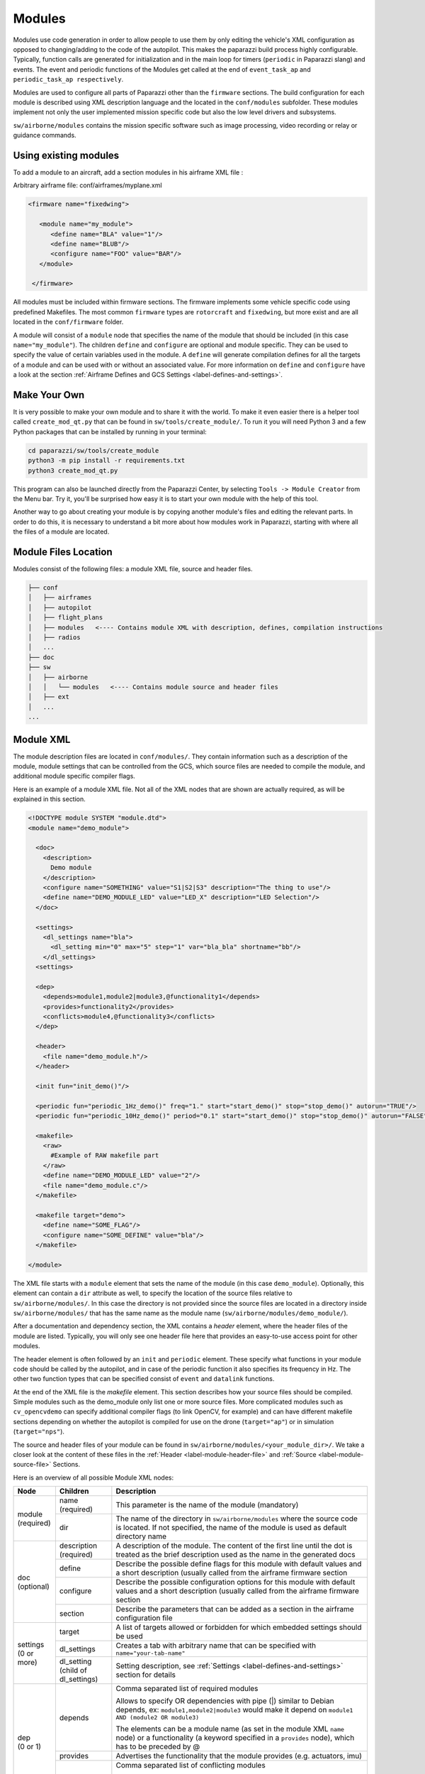 .. developer_guide modules

========
Modules
========

Modules use code generation in order to allow people to use them by only editing the vehicle's XML configuration
as opposed to changing/adding to the code of the autopilot. This makes the paparazzi build process highly configurable.
Typically, function calls are generated for initialization and in the main loop for timers
(``periodic`` in Paparazzi slang) and events. The event and periodic functions of the Modules get called at the end of
``event_task_ap`` and ``periodic_task_ap respectively``.

Modules are used to configure all parts of Paparazzi other than the ``firmware`` sections.
The build configuration for each module is described using XML description language and the located in the
``conf/modules`` subfolder. These modules implement not only the user implemented mission specific code but also the
low level drivers and subsystems.

``sw/airborne/modules`` contains the mission specific software such as image processing, video recording or relay or
guidance commands.


Using existing modules
--------------------------
To add a module to an aircraft, add a section modules in his airframe XML file :

Arbitrary airframe file: conf/airframes/myplane.xml

.. code-block:: xml

 <firmware name="fixedwing">

    <module name="my_module">
       <define name="BLA" value="1"/>
       <define name="BLUB"/>
       <configure name="FOO" value="BAR"/>
    </module>

  </firmware>

All modules must be included within firmware sections. The firmware implements some vehicle specific code using
predefined Makefiles. The most common ``firmware`` types are ``rotorcraft`` and ``fixedwing``, but more exist and are
all located in the ``conf/firmware`` folder.

A module will consist of a ``module`` node that specifies the name of the module that should be included (in this case
``name="my_module"``).
The children ``define`` and ``configure`` are optional and module specific. They can be used to specify the value of
certain variables used in the module. A ``define`` will generate compilation defines for all the targets of a module
and can be used with or without an associated value. For more information on ``define`` and ``configure`` have a look at
the section :ref:`Airframe Defines and GCS Settings <label-defines-and-settings>`.


Make Your Own
---------------
It is very possible to make your own module and to share it with the world. To make it even easier there is a helper tool
called ``create_mod_qt.py`` that can be found in ``sw/tools/create_module/``. To run it you will need Python 3 and a
few Python packages that can be installed by running in your terminal:

.. code-block:: bash

    cd paparazzi/sw/tools/create_module
    python3 -m pip install -r requirements.txt
    python3 create_mod_qt.py

This program can also be launched directly from the Paparazzi Center, by selecting ``Tools -> Module Creator`` from the
Menu bar.
Try it, you'll be surprised how easy it is to start your own module with the help of this tool.

Another way to go about creating your module is by copying another module's files and editing the relevant parts.
In order to do this, it is necessary to understand a bit more about how modules work in Paparazzi, starting with where
all the files of a module are located.


Module Files Location
-----------------------
Modules consist of the following files: a module XML file, source and header files.

.. code-block:: text

    ├── conf
    │   ├── airframes
    │   ├── autopilot
    │   ├── flight_plans
    │   ├── modules   <---- Contains module XML with description, defines, compilation instructions
    │   ├── radios
    │   ...
    ├── doc
    ├── sw
    │   ├── airborne
    │   │   └── modules   <---- Contains module source and header files
    │   ├── ext
    │   ...
    ...


.. _label-module-xml:

Module XML
--------------
The module description files are located in ``conf/modules/``. They contain information such as a description of the module,
module settings that can be controlled from the GCS, which source files are needed to compile the module, and additional
module specific compiler flags.

.. image:: module_architecture_overview.png

Here is an example of a module XML file. Not all of the XML nodes that are shown are actually required, as will be explained
in this section.

.. code-block:: xml

    <!DOCTYPE module SYSTEM "module.dtd">
    <module name="demo_module">

      <doc>
        <description>
          Demo module
        </description>
        <configure name="SOMETHING" value="S1|S2|S3" description="The thing to use"/>
        <define name="DEMO_MODULE_LED" value="LED_X" description="LED Selection"/>
      </doc>

      <settings>
        <dl_settings name="bla">
          <dl_setting min="0" max="5" step="1" var="bla_bla" shortname="bb"/>
        </dl_settings>
      <settings>

      <dep>
        <depends>module1,module2|module3,@functionality1</depends>
        <provides>functionality2</provides>
        <conflicts>module4,@functionality3</conflicts>
      </dep>

      <header>
        <file name="demo_module.h"/>
      </header>

      <init fun="init_demo()"/>

      <periodic fun="periodic_1Hz_demo()" freq="1." start="start_demo()" stop="stop_demo()" autorun="TRUE"/>
      <periodic fun="periodic_10Hz_demo()" period="0.1" start="start_demo()" stop="stop_demo()" autorun="FALSE"/>

      <makefile>
        <raw>
          #Example of RAW makefile part
        </raw>
        <define name="DEMO_MODULE_LED" value="2"/>
        <file name="demo_module.c"/>
      </makefile>

      <makefile target="demo">
        <define name="SOME_FLAG"/>
        <configure name="SOME_DEFINE" value="bla"/>
      </makefile>

    </module>


The XML file starts with a ``module`` element that sets the name of the module (in this case ``demo_module``).
Optionally, this element can contain a ``dir`` attribute as well, to specify the location of the source files relative to
``sw/airborne/modules/``.
In this case the directory is not provided since the source files are located in a directory inside ``sw/airborne/modules/``
that has the same name as the module name (``sw/airborne/modules/demo_module/``).

After a documentation and dependency section, the XML contains a `header` element, where the header files of the
module are listed.
Typically, you will only see one header file here that provides an easy-to-use access point for other modules.

The header element is often followed by an ``init`` and ``periodic`` element.
These specify what functions in your module code should be called by the autopilot, and in case of the periodic function
it also specifies its frequency in Hz. The other two function types that can be specified consist of ``event`` and
``datalink`` functions.

At the end of the XML file is the `makefile` element. This section describes how your source files should be compiled.
Simple modules such as the demo_module only list one or more source files. More complicated modules such as
``cv_opencvdemo`` can specify additional compiler flags (to link OpenCV, for example) and can have different
makefile sections depending on whether the autopilot is compiled for use on the drone (``target="ap"``) or in
simulation (``target="nps"``).

The source and header files of your module can be found in ``sw/airborne/modules/<your_module_dir>/``.
We take a closer look at the content of these files in the :ref:`Header <label-module-header-file>` and
:ref:`Source <label-module-source-file>` Sections.

Here is an overview of all possible Module XML nodes:


+---------------+---------------+-------------------------------------------------------------------------+
|      Node     |   Children    |                               Description                               |
+===============+===============+=========================================================================+
|               | name          | This parameter is the name of the module (mandatory)                    |
|               | (required)    |                                                                         |
| | module      +---------------+-------------------------------------------------------------------------+
| | (required)  |               | The name of the directory in ``sw/airborne/modules`` where the source   |
|               | dir           | code is located. If not specified, the name of the module is used as    |
|               |               | default directory name                                                  |
+---------------+---------------+-------------------------------------------------------------------------+
|               | description   | A description of the module. The content of the first line until        |
|               | (required)    | the dot is treated as the brief description used as the name in         |
|               |               | the generated docs                                                      |
|               +---------------+-------------------------------------------------------------------------+
|               | define        | Describe the possible define flags for this module with default         |
|               |               | values and a short description (usually called from the airframe        |
| | doc         |               | firmware section                                                        |
| | (optional)  +---------------+-------------------------------------------------------------------------+
|               | configure     | Describe the possible configuration options for this module with        |
|               |               | default values and a short description (usually called from the         |
|               |               | airframe firmware section                                               |
|               +---------------+-------------------------------------------------------------------------+
|               | section       | Describe the parameters that can be added as a section in the           |
|               |               | airframe configuration file                                             |
+---------------+---------------+-------------------------------------------------------------------------+
|               | target        | A list of targets allowed or forbidden for which embedded settings      |
|               |               | should be used                                                          |
| | settings    +---------------+-------------------------------------------------------------------------+
| | (0 or more) | dl_settings   | Creates a tab with arbitrary name that can be specified with            |
|               |               | ``name="your-tab-name"``                                                |
|               +---------------+-------------------------------------------------------------------------+
|               | dl_setting    | Setting description, see :ref:`Settings <label-defines-and-settings>`   |
|               | (child of     | section for details                                                     |
|               | dl_settings)  |                                                                         |
|               |               |                                                                         |
|               |               |                                                                         |
+---------------+---------------+-------------------------------------------------------------------------+
|               |               | Comma separated list of required modules                                |
| | dep         |               |                                                                         |
| | (0 or 1)    | depends       |                                                                         |
|               |               | Allows to specify OR dependencies with pipe                             |
|               |               | (\|) similar to Debian depends, ex: ``module1,module2|module3``         |
|               |               | would make it depend on ``module1 AND (module2 OR module3)``            |
|               |               |                                                                         |
|               |               | The elements can be a module name (as set in the module XML ``name``    |
|               |               | node) or a functionality (a keyword specified in a ``provides`` node),  |
|               |               | which has to be preceded by @                                           |
|               +---------------+-------------------------------------------------------------------------+
|               | provides      | Advertises the functionality that the module provides (e.g. actuators,  |
|               |               | imu)                                                                    |
|               +---------------+-------------------------------------------------------------------------+
|               | conflicts     | Comma separated list of conflicting modules                             |
|               |               |                                                                         |
|               |               | The elements can be a module name (as set in the module XML ``name``    |
|               |               | node) or a functionality (a keyword specified in a ``provides`` node),  |
|               |               | which has to be preceded by @                                           |
+---------------+---------------+-------------------------------------------------------------------------+
| | autoload    | name          | The name of the module which should also be automatically loaded        |
| | (0 or 1)    |               |                                                                         |
+---------------+---------------+-------------------------------------------------------------------------+
| | header      | file          | The name of the header to automatically include in modules.h            |
| | (0 or 1)    |               |                                                                         |
+---------------+---------------+-------------------------------------------------------------------------+
| | init        | fun           | Initialization function name, called once at startup                    |
| | (0 or more) |               |                                                                         |
+---------------+---------------+-------------------------------------------------------------------------+
| | periodic    | fun           | Periodic function name                                                  |
| | (0 or more) | (required)    |                                                                         |
|               +---------------+-------------------------------------------------------------------------+
|               | period        | Period of the function in seconds, cannot be higher than the main       |
|               |               | frequency (if not specified, use freq parameter)                        |
|               +---------------+-------------------------------------------------------------------------+
|               | freq          | Frequency of the function in Hz, cannot be higher than main frequency   |
|               |               | (used if period is not defined; if nor period nor freq are defined,     |
|               |               | the maximum frequency is used by default)                               |
|               +---------------+-------------------------------------------------------------------------+
|               | delay         | Integer that can be used to impose a sequence in the periodic functions |
|               |               | (use values between 0. and 1.)                                          |
|               +---------------+-------------------------------------------------------------------------+
|               | start         | Function to be executed before the periodic function starts             |
|               +---------------+-------------------------------------------------------------------------+
|               | stop          | Function to be executed after the periodic function stops (never called |
|               |               | if ``autorun=LOCK``)                                                    |
|               +---------------+-------------------------------------------------------------------------+
|               | autorun       | TRUE to make the periodic function starts automatically after init,     |
|               |               | FALSE to make it way for a user command to start, LOCK to make it       |
|               |               | always true (default is LOCK)                                           |
+---------------+---------------+-------------------------------------------------------------------------+
| | event       | fun           | Event function name called in each cycle of the main AP loop            |
| | (0 or more) |               |                                                                         |
+---------------+---------------+-------------------------------------------------------------------------+
| | datalink    | message       | Name of the datalink (uplink) message to be parsed                      |
| | (0 or more) +---------------+-------------------------------------------------------------------------+
|               | fun           | Name of the function called when a message arrived                      |
+---------------+---------------+-------------------------------------------------------------------------+
| | makefile    | target        | A list of build targets separated with pipes                            |
| | (0 or more) |               | (ex: ``<makefile target="tunnel|foo">``)                                |
|               |               | (default is ``ap|sim|nps``)                                             |
|               +---------------+-------------------------------------------------------------------------+
|               | define        | Each define node specifies a CFLAGS for the current targets             |
|               |               |                                                                         |
|               |               | - | `name` : name of the define (ex: ``name="USE_MODULE_LED"`` ->       |
|               |               |   | ``target.CFLAGS += -DUSE_MODULE_LED``) (required)                   |
|               |               |                                                                         |
|               |               | - | `value` : the value to associate                                    |
|               |               |   | (ex: ``name="DEMO_MODULE_LED" value="2"`` ->                        |
|               |               |   | ``target.CFLAGS += -DDEMO_MODULE_LED=2``)                           |
|               |               |                                                                         |
|               |               | - | `type` : the type of define, possible values are "define" or "D",   |
|               |               |   | "include" or "I" (ex: ``name="$(ARCH_SRC)" type="include"`` ->      |
|               |               |   | ``target.CFLAGS += -I$(ARCH_SRC)`` default is "define"              |
|               +---------------+-------------------------------------------------------------------------+
|               | file          | - | `name` : the name of the c file (located in                         |
|               |               |   | ``sw/airborne/modules/<dir_name>``) to add in the Makefile          |
|               |               |   | (ex: ``name="demo_module.c"`` ->                                    |
|               |               |   | ``target.srcs += modules/<dir_name>/demo_module.c)``                |
|               |               |                                                                         |
|               |               | - | `dir` : select a directory for this file only                       |
|               |               |   | (overrides thedefault directory)                                    |
|               |               |                                                                         |
|               |               | - | `cond` : allows for the conditional compilation of file depending   |
|               |               |   | on the condition specified (ex. ``cond="ifdef FOO"`` ->             |
|               |               |   | ``ifdef FOO``                                                       |
|               |               |   | ``...``                                                             |
|               |               |   | ``endif``                                                           |
|               |               |   | As the ``file`` node refers to compilation elements, ``ifdef``,     |
|               |               |   | ``ifeq`` etc. must be specified in value of the ``cond`` attribute  |
|               +---------------+-------------------------------------------------------------------------+
|               | file_arch     | - | `name` : the name of the c file (located in                         |
|               |               |   | ``sw/airborne/arch/<ARCH>/modules/<dir_name>``) add in the Makefile |
|               |               |   | (ex: ``name="demo_module_hw.c"`` ->                                 |
|               |               |   | ``target.srcs += arch/<ARCH>/modules/<dir_name>/demo_module_hw.c``) |
|               |               |                                                                         |
|               |               | - | `dir` : select a directory for this file only                       |
|               |               |   | (overrides the default directory)                                   |
|               |               |                                                                         |
|               |               | - | `cond` : allows for the conditional compilation of file depending   |
|               |               |   | on the condition specified (ex. ``cond="ifdef FOO"`` ->             |
|               |               |   | ``ifdef FOO``                                                       |
|               |               |   | ``...``                                                             |
|               |               |   | ``endif``                                                           |
|               |               |   | As the ``file`` node refers to compilation elements, ``ifdef``,     |
|               |               |   | ``ifeq`` etc. must be specified in value of the ``cond`` attribute  |
|               +---------------+-------------------------------------------------------------------------+
|               | raw           | Allows to define a raw makefile section                                 |
+---------------+---------------+-------------------------------------------------------------------------+


Starting and Stopping a module
---------------------------------

Together with the periodic function, the module XML can specify a ``START`` and ``STOP`` function. These are called when
the module is started or stopped, respectively. The ``autorun`` attribute in the module XML's ``periodic`` element
controls whether your module is started automatically or manually; you can manually start and stop modules from the GCS
by going to ``Settings -> System -> Modules``, selecting ``START`` or ``STOP`` and clicking the green checkmark.
You can find an example of start and stop functions functions in ``sw/airborne/modules/loggers/file_logger.c``,
where they are used to open and close the log file.

If modules are loaded with periodical functions that are not locked, a new tab will automatically appear in the setting
page of the GCS that allows you to start and stop them.

An other possibility is that any file that includes the header "modules.h" can start or stop the periodic tasks.


.. _label-module-header-file:

Module Header File
---------------------

The module header is located in ``sw/airborne/modules/<module-dir>/<module-header.h>``, and functions like a normal .h
file. The main difference is that any function or variable that is referenced by an XML file needs to be defined as
``extern`` so that the compiler can find the definition.

By convention any variable and function that is defined in a module header, especially if used outside of the module by
another module or XML, should be prefixed with the module name or some other unique identifier to help avoid name
collision.


.. _label-module-source-file:

Module Source File
--------------------

The autopilot will regularly call functions that are part of your module, such as a module periodic
function. Which functions are called is defined by the module XML file described earlier.

The section `Module XML`_ lists the types of functions you can register in the module XML: ``init``, ``periodic``,
``event`` and ``datalink``, of which init and periodic are the most common.
The ``init`` function is called once at startup. You can use this function to initialize important variables of your
module, or memory intensive structures such as large arrays, or for instance to subscribe to new video frames.
Once the autopilot is fully initialized, it will enter an infinite loop in which it will continuously read new sensor
data, feed this to the guidance and stabilization controllers, and send new commands to the actuators.
From this loop, the autopilot can also call your module's ``periodic`` function at a frequency specified in the
module XML.
Within this function, you can for instance get the drone's state and use this to calculate new setpoints for the
guidance controller.

Because the periodic function is called from within the autopilot's control loop, you should take care that the
function does not take too much time to run. The autopilot runs by default at 512~Hz, which means that it has slightly
less than 2~ms to run your module code, the code of the other modules and the control loops and estimators.
If your periodic function takes too long, the autopilot will run at a lower frequency than intended, which can lead to
instability.
In practice you have to make things pretty bad before this becomes a problem, but you should be careful when using
large or nested loops in your periodic function, and video processing is best performed in the video callback function,
as this callback runs in a separate thread.

.. warning::
    If your periodic function takes too long, the autopilot will run at a lower frequency than intended, which can
    lead to instability


.. _label-defines-and-settings:

Airframe Defines and GCS Settings
------------------------------------

A module will most likely contain tunable parameters, such as gain or threshold values. While these numbers can be
written directly in the source code, this will make it difficult to tune them later, as every time that they are
changed you will need to rebuild and reupload to your drone. Paparazzi provides two systems to simplify parameter
tuning: defines and settings.

Defines allow you to set constant values from the airframe file. See, for example, the following abstract of the
``bebop_course_orangeavoid.xml`` airframe:

.. code-block:: xml

  <airframe name="bebop_avoider">
    <firmware name="rotorcraft">
      <target name="ap" board="bebop">
        <define name="COLOR_OBJECT_DETECTOR_LUM_MIN1" value="40"/>
        <!-- ... -->
      </target>
      <!-- ... -->
      <define name="ARRIVED_AT_WAYPOINT" value="0.5"/>
      <!-- ... -->
      <module name="cv_detect_color_object">
        <define name="COLOR_OBJECT_DETECTOR_CAMERA1" value="front_camera"/>
        <!-- ... -->
      </module>
    </firmware>
    <!-- ... -->
    <section name="GUIDANCE_H" prefix="GUIDANCE_H_">
      <define name="CLIMB_VSPEED" value="1.0"/>
    </section>
    <!-- ... -->
  </airframe>

As you can see, defines can be set at multiple places in the airframe file. The behavior is mostly the same in these
cases, with the following exceptions:

- Defines placed in the ``<target>`` elements are only set when the autopilot is built for that target,
  i.e. ``"ap"`` for the real drone and ``"nps"`` for the simulator. This allows you to, for instance, use
  different color filter settings on the real and simulated drone.

- Placing a define inside a ``<module>`` element has no special effect! The define is also visible in other modules,
  so be sure to use a unique name. Typically, defines are prefixed with the name of the module (e.g.
  ``COLOR_OBJECT_DETECTOR_`` to make them unique. The only reason these defines are placed inside the module
  element is to improve readability.

- ``<section>`` elements allow you to specify a ``prefix``, this prefix is placed in front of all
  define names inside this section. In the example, the ``CLIMB_VSPEED`` define is available in the code as
  ``GUIDANCE_H_CLIMB_VSPEED``.

During compilation, these defines are turned into preprocessor macros and can be referred to directly from your code.

Airframe defines allow you to set constant parameters at compile-time, but in some cases it would be easier if you
could change these values during the flight. This is possible with the
`settings <https://wiki.paparazziuav.org/wiki/Settings>`_ mechanism. Settings are defined in the module XML file.
Take for example ``conf/modules/cv_detect_color_orange.xml``:

.. code-block:: xml

  <module name="cv_detect_color_object">
  <!-- ... -->
  <settings>
    <dl_settings name="ColorObjectDetector">
      <dl_setting var="cod_lum_min1" min="0" step="1" max="255" shortname="y_min1"/>
      <!-- ... -->
    </dl_settings>
  </settings>
  </module>

`Settings <https://wiki.paparazziuav.org/wiki/Settings>`_ listed in the module XML can be tuned from the
Ground Control Station by going to the `Settings` tab and then selecting the tab belonging
to your module, as defined in the ``dl_settings`` element (here ``ColorObjectDetector``). To read the current value of
a parameter from the drone, click its value (the number) in the GCS. Te set a value on the drone, adjust the slider,
*then click the green checkmark* to upload this new value to the drone . Click the value number again to make sure the
setting was updated if a question mark appears to the left of the slider. The updated value should appear to the left
of the slider.

Use the ``dl_setting`` element in your module XML to add a setting to your module. The ``var`` attribute
specifies the variable this setting should be written to; this variable should be globally accessible (defined as
``extern`` in the h file).
The ``min``, ``step`` and ``max`` attributes let you specify a range of possible values for this setting.
Using ``shortname`` you can control the name under which this setting is listed in the GCS.
The ``module`` attribute can be added to specify the file where the variable is coming from.
A corresponding #include "m.h" will be auto-generated in the corresponding C code.

In case of more complicated logic that needs to be triggered any time that a GCS variable is changed (like resetting
certain variables, or changing the value of more variables at once) a ``handler`` attribute can be added to specify
a function (or a macro) to be called whenever the setting is changed. This macro is associated with a module and
**must be named** ``<module-name>_<handler-name>()``.

As an example, take a look at an excerpt from ``conf/modules/digital_cam.xml``:

.. code-block:: xml

  <dl_settings name="dc">
    <dl_setting max="255" min="0" step="1" module="digital_cam/dc" var="0" handler="send_command" shortname="Shutter">
  </dl_settings>

The ``module`` attribute is specified as ``module="digital_cam/dc"``. While in the XML the handler
function is specified as ``send_command``, in the source code the module name must be added in front of the function
name, as can be seen in ``sw/airborne/modules/digital_cam/dc.h``.

.. code-block:: C

  extern void dc_send_command(uint8_t cmd);

It is possible to combine the define and settings mechanisms, where the define provides a default value that can be
adjusted later using settings. This often uses the following pattern:

.. code-block:: C

	#ifndef MY_DEFINE
	#define MY_DEFINE 0
	#endif
	int my_setting = MY_DEFINE;

In this example, ``MY_DEFINE`` provides the initial value of ``my_setting``. ``MY_DEFINE`` can be set from
the airframe file, but if it is not defined there this code will give it a default value of 0. The actual parameter
is stored in ``my_setting``, for which a ``<dl_setting>`` element is included in the module's XML file.


Third Party Modules
---------------------
It is possible to include third party modules in an airframe, or modules that are not located within the Paparazzi
folder itself. The extra directories can be added with the environment variable ``PAPARAZZI_MODULES_PATH``, where
items are ``:`` separated and modules are in subfolders of a `modules` folder.
Ex. ``PAPARAZZI_MODULES_PATH=/home/me/pprz_modules``. This directory should look like this:

.. code-block:: text

    ├── pprz_modules
    │  ├── modules
    │  │  ├── module1
    │  │  │  ├── module1.xml
    │  │  │  ├── module1.h
    │  │  │  └── module1.c
    │  │  ├── module2
    │  │  │  ├── module2.xml
    │  │  │  ├── module2.h
    │  │  │  └── module2.c
    |  │  ...
    |  ...
    ...
